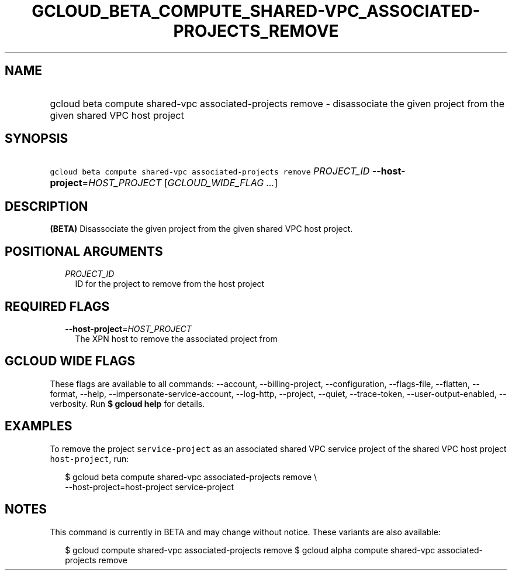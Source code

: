 
.TH "GCLOUD_BETA_COMPUTE_SHARED\-VPC_ASSOCIATED\-PROJECTS_REMOVE" 1



.SH "NAME"
.HP
gcloud beta compute shared\-vpc associated\-projects remove \- disassociate the given project from the given shared VPC host project



.SH "SYNOPSIS"
.HP
\f5gcloud beta compute shared\-vpc associated\-projects remove\fR \fIPROJECT_ID\fR \fB\-\-host\-project\fR=\fIHOST_PROJECT\fR [\fIGCLOUD_WIDE_FLAG\ ...\fR]



.SH "DESCRIPTION"

\fB(BETA)\fR Disassociate the given project from the given shared VPC host
project.



.SH "POSITIONAL ARGUMENTS"

.RS 2m
.TP 2m
\fIPROJECT_ID\fR
ID for the project to remove from the host project


.RE
.sp

.SH "REQUIRED FLAGS"

.RS 2m
.TP 2m
\fB\-\-host\-project\fR=\fIHOST_PROJECT\fR
The XPN host to remove the associated project from


.RE
.sp

.SH "GCLOUD WIDE FLAGS"

These flags are available to all commands: \-\-account, \-\-billing\-project,
\-\-configuration, \-\-flags\-file, \-\-flatten, \-\-format, \-\-help,
\-\-impersonate\-service\-account, \-\-log\-http, \-\-project, \-\-quiet,
\-\-trace\-token, \-\-user\-output\-enabled, \-\-verbosity. Run \fB$ gcloud
help\fR for details.



.SH "EXAMPLES"

To remove the project \f5service\-project\fR as an associated shared VPC service
project of the shared VPC host project \f5host\-project\fR, run:

.RS 2m
$ gcloud beta compute shared\-vpc associated\-projects remove \e
    \-\-host\-project=host\-project service\-project
.RE



.SH "NOTES"

This command is currently in BETA and may change without notice. These variants
are also available:

.RS 2m
$ gcloud compute shared\-vpc associated\-projects remove
$ gcloud alpha compute shared\-vpc associated\-projects remove
.RE

